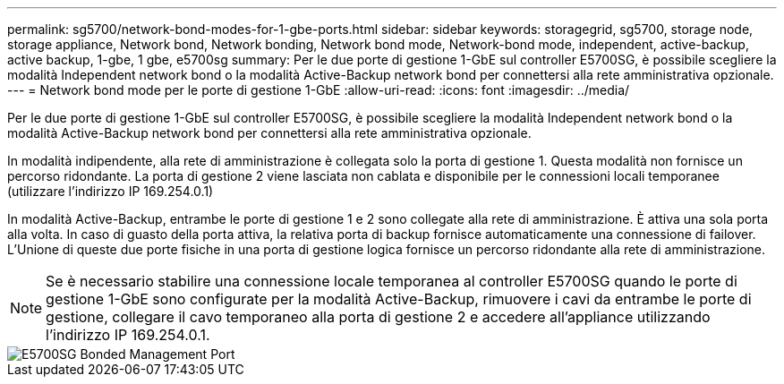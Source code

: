 ---
permalink: sg5700/network-bond-modes-for-1-gbe-ports.html 
sidebar: sidebar 
keywords: storagegrid, sg5700, storage node, storage appliance, Network bond, Network bonding, Network bond mode, Network-bond mode, independent, active-backup, active backup, 1-gbe, 1 gbe, e5700sg 
summary: Per le due porte di gestione 1-GbE sul controller E5700SG, è possibile scegliere la modalità Independent network bond o la modalità Active-Backup network bond per connettersi alla rete amministrativa opzionale. 
---
= Network bond mode per le porte di gestione 1-GbE
:allow-uri-read: 
:icons: font
:imagesdir: ../media/


[role="lead"]
Per le due porte di gestione 1-GbE sul controller E5700SG, è possibile scegliere la modalità Independent network bond o la modalità Active-Backup network bond per connettersi alla rete amministrativa opzionale.

In modalità indipendente, alla rete di amministrazione è collegata solo la porta di gestione 1. Questa modalità non fornisce un percorso ridondante. La porta di gestione 2 viene lasciata non cablata e disponibile per le connessioni locali temporanee (utilizzare l'indirizzo IP 169.254.0.1)

In modalità Active-Backup, entrambe le porte di gestione 1 e 2 sono collegate alla rete di amministrazione. È attiva una sola porta alla volta. In caso di guasto della porta attiva, la relativa porta di backup fornisce automaticamente una connessione di failover. L'Unione di queste due porte fisiche in una porta di gestione logica fornisce un percorso ridondante alla rete di amministrazione.


NOTE: Se è necessario stabilire una connessione locale temporanea al controller E5700SG quando le porte di gestione 1-GbE sono configurate per la modalità Active-Backup, rimuovere i cavi da entrambe le porte di gestione, collegare il cavo temporaneo alla porta di gestione 2 e accedere all'appliance utilizzando l'indirizzo IP 169.254.0.1.

image::../media/e5700sg_bonded_management_ports.gif[E5700SG Bonded Management Port]
